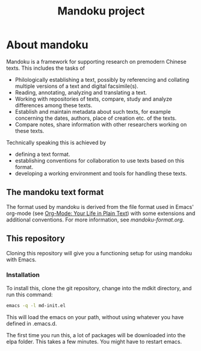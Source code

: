 #+TITLE: Mandoku project


* About mandoku

  [[http://melpa.org/#/mandoku][file:http://melpa.org/packages/mandoku-badge.svg]]

  Mandoku is a framework for supporting research on premodern Chinese
  texts. This includes the tasks of 

  * Philologically establishing a text, possibly by referencing and
    collating multiple versions of a text and digital facsimile(s). 
  * Reading, annotating, analyzing and translating a text.
  * Working with repositories of texts, compare, study and analyze
    differences among these texts.
  * Establish and maintain metadata about such texts, for example
    concerning the dates, authors, place of creation etc. of the texts.
  * Compare notes, share information with other researchers working on
    these texts.

  Technically speaking this is achieved by
  * defining a text format.
  * establishing conventions for collaboration to use texts based on
    this format.
  * developing a working environment and tools for handling these
    texts.


** The mandoku text format

   The format used by mandoku is derived from the file format used in
   Emacs' org-mode (see [[http://orgmode.org/][Org-Mode: Your Life in Plain Text]]) with some
   extensions and additional conventions.  For more information, see
   [[mandoku-format.org]].

** This repository

   Cloning this repository will give you a functioning setup for using
   mandoku with Emacs.

*** Installation
    To install this, clone the git repository, change into the mdkit
    directory, and run this command:
#+begin_src sh
emacs -q -l md-init.el
#+end_src

    This will load the emacs on your path, without using whatever you
    have defined in .emacs.d.

    The first time you run this, a lot of packages will be downloaded
    into the elpa folder. This takes a few minutes. You might have to
    restart emacs.






